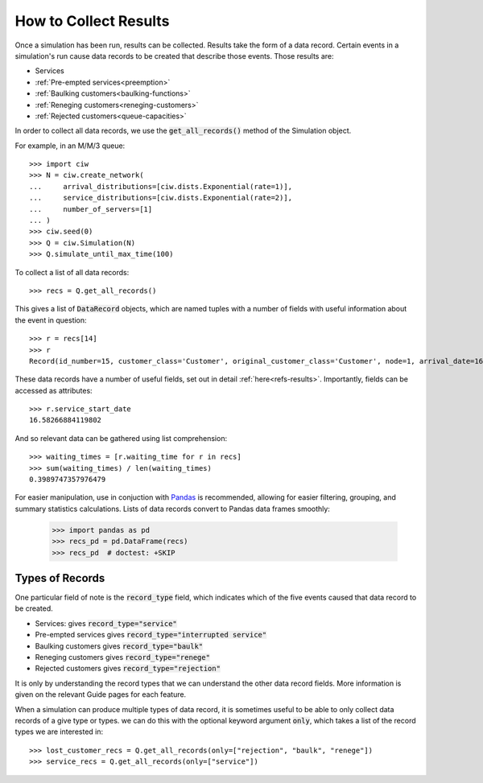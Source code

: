 .. _collect-results:

======================
How to Collect Results
======================

Once a simulation has been run, results can be collected. Results take the form of a data record. Certain events in a simulation's run cause data records to be created that describe those events. Those results are:

+ Services
+ :ref:`Pre-empted services<preemption>`
+ :ref:`Baulking customers<baulking-functions>`
+ :ref:`Reneging customers<reneging-customers>`
+ :ref:`Rejected customers<queue-capacities>`

In order to collect all data records, we use the :code:`get_all_records()` method of the Simulation object.

For example, in an M/M/3 queue::

    >>> import ciw
    >>> N = ciw.create_network(
    ...     arrival_distributions=[ciw.dists.Exponential(rate=1)],
    ...     service_distributions=[ciw.dists.Exponential(rate=2)],
    ...     number_of_servers=[1]
    ... )
    >>> ciw.seed(0)
    >>> Q = ciw.Simulation(N)
    >>> Q.simulate_until_max_time(100)

To collect a list of all data records::

    >>> recs = Q.get_all_records()

This gives a list of :code:`DataRecord` objects, which are named tuples with a number of fields with useful information about the event in question::

    >>> r = recs[14]
    >>> r
    Record(id_number=15, customer_class='Customer', original_customer_class='Customer', node=1, arrival_date=16.58266884119802, waiting_time=0.0, service_start_date=16.58266884119802, service_time=1.6996950244974869, service_end_date=18.28236386569551, time_blocked=0.0, exit_date=18.28236386569551, destination=-1, queue_size_at_arrival=0, queue_size_at_departure=1, server_id=1, record_type='service')

These data records have a number of useful fields, set out in detail :ref:`here<refs-results>`. Importantly, fields can be accessed as attributes::

    >>> r.service_start_date
    16.58266884119802

And so relevant data can be gathered using list comprehension::

    >>> waiting_times = [r.waiting_time for r in recs]
    >>> sum(waiting_times) / len(waiting_times)
    0.3989747357976479

For easier manipulation, use in conjuction with `Pandas <https://pandas.pydata.org/>`_ is recommended, allowing for easier filtering, grouping, and summary statistics calculations. Lists of data records convert to Pandas data frames smoothly:

    >>> import pandas as pd
    >>> recs_pd = pd.DataFrame(recs)
    >>> recs_pd  # doctest: +SKIP

.. image:: ../../_static/recs_pandas.png
   :scale: 30 %
   :alt: A Pandas data frame of Ciw data records.
   :align: center



Types of Records
~~~~~~~~~~~~~~~~

One particular field of note is the :code:`record_type` field, which indicates which of the five events caused that data record to be created.

+ Services: gives :code:`record_type="service"`
+ Pre-empted services gives :code:`record_type="interrupted service"`
+ Baulking customers gives :code:`record_type="baulk"`
+ Reneging customers gives :code:`record_type="renege"`
+ Rejected customers gives :code:`record_type="rejection"`

It is only by understanding the record types that we can understand the other data record fields. More information is given on the relevant Guide pages for each feature.

When a simulation can produce multiple types of data record, it is sometimes useful to be able to only collect data records of a give type or types. we can do this with the optional keyword argument :code:`only`, which takes a list of the record types we are interested in::

    >>> lost_customer_recs = Q.get_all_records(only=["rejection", "baulk", "renege"])
    >>> service_recs = Q.get_all_records(only=["service"])

